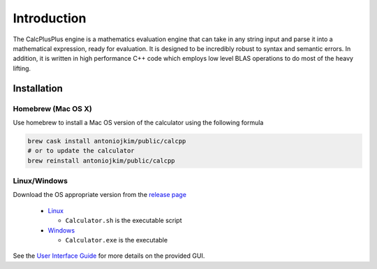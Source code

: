 Introduction
============

The CalcPlusPlus engine is a mathematics evaluation engine that can take in any string input and parse it into a mathematical expression, ready for evaluation. It is designed to be incredibly robust to syntax and semantic errors. In addition, it is written in high performance C++ code which employs low level BLAS operations to do most of the heavy lifting.

Installation
------------

Homebrew (Mac OS X)
^^^^^^^^^^^^^^^^^^^

Use homebrew to install a Mac OS version of the calculator using the following formula

.. code::

    brew cask install antoniojkim/public/calcpp
    # or to update the calculator
    brew reinstall antoniojkim/public/calcpp


Linux/Windows
^^^^^^^^^^^^^

Download the OS appropriate version from the `release page <https://github.com/antoniojkim/CalcPlusPlus/releases/>`_

  - `Linux <https://github.com/antoniojkim/CalcPlusPlus/releases/download/v0.3/calcplusplus.tar.gz>`_

    + ``Calculator.sh`` is the executable script

  - `Windows <https://github.com/antoniojkim/CalcPlusPlus/releases/download/v0.4/CalcPlusPlus.zip>`_

    + ``Calculator.exe`` is the executable


See the `User Interface Guide <interface.html>`_ for more details on the provided GUI.
